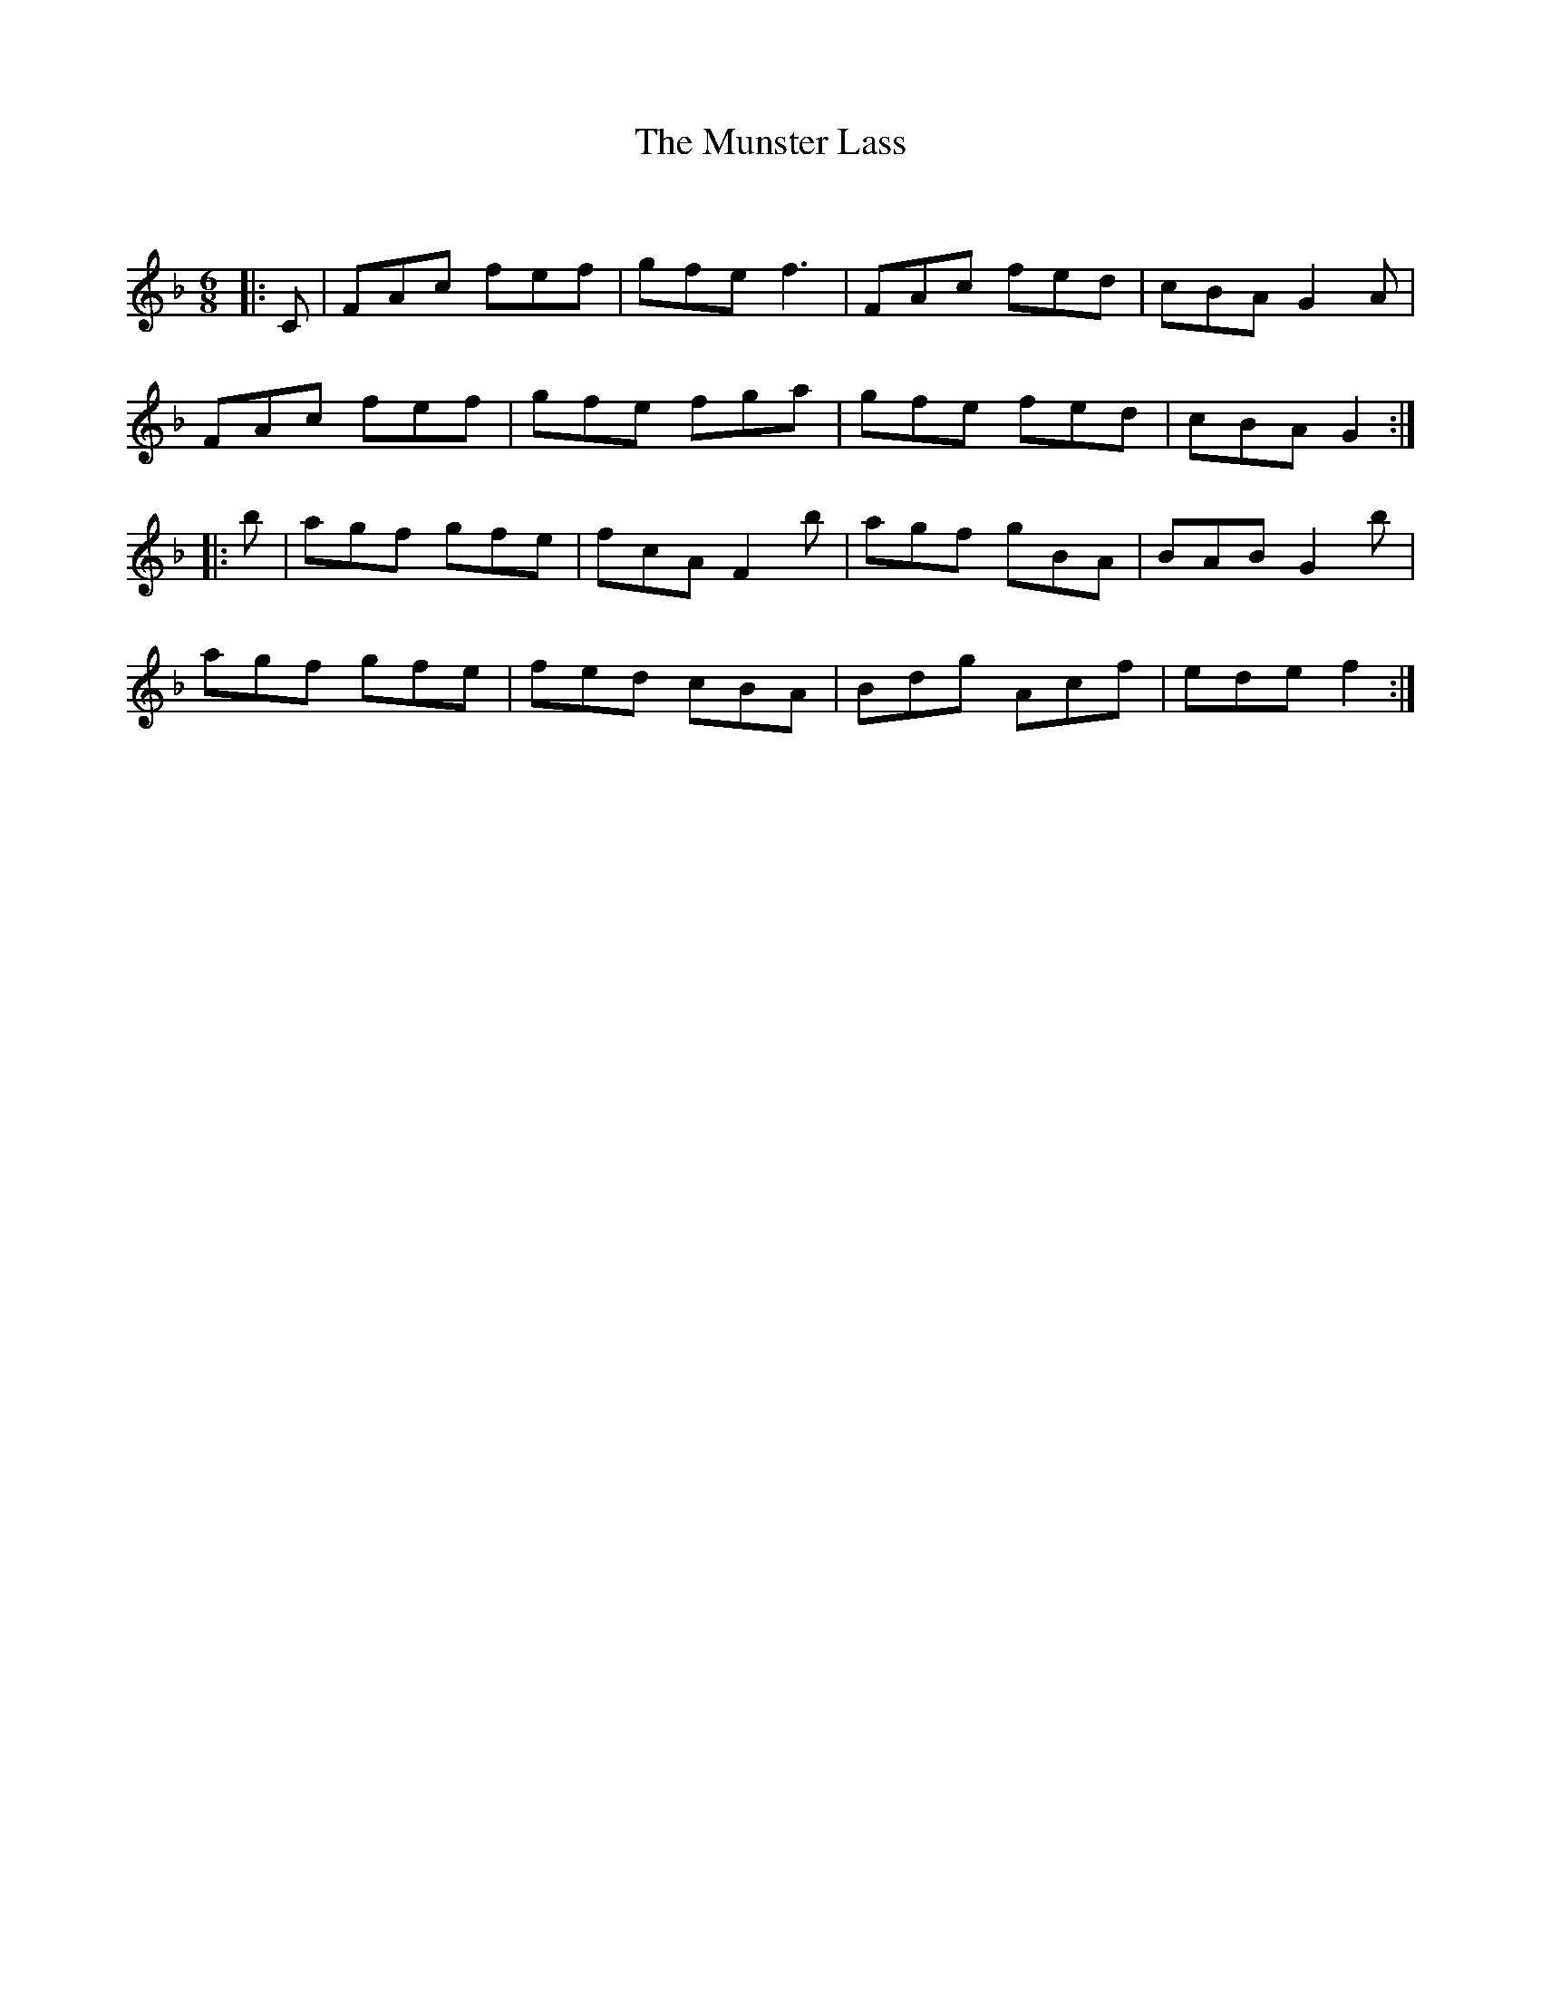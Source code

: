 X:1
T: The Munster Lass
C:
R:Jig
Q:180
K:F
M:6/8
L:1/16
|:C2|F2A2c2 f2e2f2|g2f2e2 f6|F2A2c2 f2e2d2|c2B2A2 G4A2|
F2A2c2 f2e2f2|g2f2e2 f2g2a2|g2f2e2 f2e2d2|c2B2A2 G4:|
|:b2|a2g2f2 g2f2e2|f2c2A2 F4b2|a2g2f2 g2B2A2|B2A2B2 G4b2|
a2g2f2 g2f2e2|f2e2d2 c2B2A2|B2d2g2 A2c2f2|e2d2e2 f4:|
